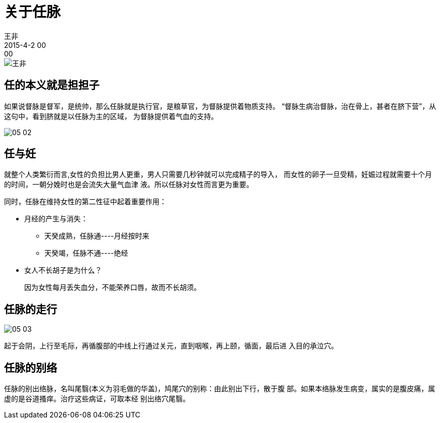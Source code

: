 = 关于任脉
王非
2015-4-2 00:00

image::img/王非.png[]

== 任的本义就是担担子

如果说督脉是督军，是统帅，那么任脉就是执行官，是粮草官，为督脉提供着物质支持。
“督脉生病治督脉，治在骨上，甚者在脐下营”，从这句中，看到脐就是以任脉为主的区域，
为督脉提供着气血的支持。

image::img/05-02.png[]

== 任与妊

就整个人类繁衍而言,女性的负担比男人更重，男人只需要几秒钟就可以完成精子的导入，
而女性的卵子一旦受精，妊娠过程就需要十个月的时间，一朝分娩时也是会流失大量气血津
液。所以任脉对女性而言更为重要。

同时，任脉在维持女性的第二性征中起着重要作用：

* 月经的产生与消失：
** 天癸成熟，任脉通----月经按时来
** 天癸竭，任脉不通----绝经
* 女人不长胡子是为什么？
+
因为女性每月丢失血分，不能荣养口唇，故而不长胡须。

== 任脉的走行

image::img/05-03.png[]

起于会阴，上行至毛际，再循腹部的中线上行通过关元，直到咽喉，再上颐，循面，最后进
入目的承泣穴。

== 任脉的别络

任脉的别出络脉，名叫尾翳(本义为羽毛做的华盖)，鸠尾穴的别称：由此别出下行，散于腹
部。如果本络脉发生病变，属实的是腹皮痛，属虚的是谷道搔痒。治疗这些病证，可取本经
别出络穴尾翳。
